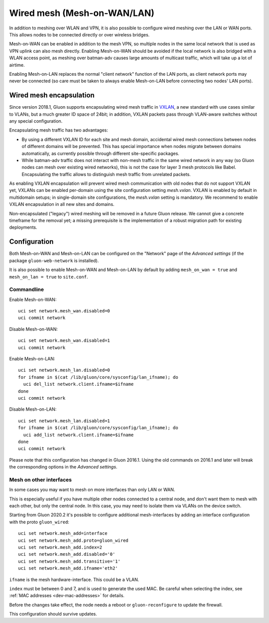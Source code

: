 Wired mesh (Mesh-on-WAN/LAN)
############################

In addition to meshing over WLAN and VPN, it is also possible to
configure wired meshing over the LAN or WAN ports. This allows
nodes to be connected directly or over wireless bridges.

Mesh-on-WAN can be enabled in addition to the mesh VPN, so multiple nodes
in the same local network that is used as VPN uplink can also mesh directly.
Enabling Mesh-on-WAN should be avoided if the local network is also bridged with
a WLAN access point, as meshing over batman-adv causes large amounts of
multicast traffic, which will take up a lot of airtime.

Enabling Mesh-on-LAN replaces the normal "client network" function
of the LAN ports, as client network ports may never be connected (so care must be taken to always
enable Mesh-on-LAN before connecting two nodes' LAN ports).

Wired mesh encapsulation
************************

Since version 2018.1, Gluon supports encapsulating wired mesh traffic in
`VXLAN <https://en.wikipedia.org/wiki/Virtual_Extensible_LAN>`_, a new standard with
use cases similar to VLANs, but a much greater ID space of 24bit; in addition, VXLAN
packets pass through VLAN-aware switches without any special configuration.

Encapsulating mesh traffic has two advantages:

* By using a different VXLAN ID for each site and mesh domain, accidental
  wired mesh connections between nodes of different domains will be prevented.
  This has special importance when nodes migrate between domains automatically,
  as currently possible through different site-specific packages.
* While batman-adv traffic does not interact with non-mesh traffic in the same wired
  network in any way (so Gluon nodes can mesh over existing wired networks), this is
  not the case for layer 3 mesh protocols like Babel. Encapsulating the traffic allows
  to distinguish mesh traffic from unrelated packets.

As enabling VXLAN encapsulation will prevent wired mesh communication with old nodes
that do not support VXLAN yet, VXLANs can be enabled per-domain using the site configuration
setting *mesh.vxlan*. VXLAN is enabled by default in multidomain setups; in single-domain
site configurations, the *mesh.vxlan* setting is mandatory. We recommend to enable
VXLAN encapsulation in all new sites and domains.

Non-encapsulated ("legacy") wired meshing will be removed in a future Gluon release.
We cannot give a concrete timeframe for the removal yet; a missing prerequisite is the
implementation of a robust migration path for existing deployments.

Configuration
*************

Both Mesh-on-WAN and Mesh-on-LAN can be configured on the "Network" page
of the *Advanced settings* (if the package ``gluon-web-network`` is installed).

It is also possible to enable Mesh-on-WAN and Mesh-on-LAN by default by
adding ``mesh_on_wan = true`` and ``mesh_on_lan = true`` to ``site.conf``.

Commandline
===========

Enable Mesh-on-WAN::

  uci set network.mesh_wan.disabled=0
  uci commit network

Disable Mesh-on-WAN::

  uci set network.mesh_wan.disabled=1
  uci commit network

Enable Mesh-on-LAN::

  uci set network.mesh_lan.disabled=0
  for ifname in $(cat /lib/gluon/core/sysconfig/lan_ifname); do
    uci del_list network.client.ifname=$ifname
  done
  uci commit network

Disable Mesh-on-LAN::

  uci set network.mesh_lan.disabled=1
  for ifname in $(cat /lib/gluon/core/sysconfig/lan_ifname); do
    uci add_list network.client.ifname=$ifname
  done
  uci commit network

Please note that this configuration has changed in Gluon 2016.1. Using
the old commands on 2016.1 and later will break the corresponding options
in the *Advanced settings*.

Mesh on other interfaces
========================
In some cases you may want to mesh on more interfaces than only LAN or WAN.

This is especially useful if you have multiple other nodes connected to a central node,
and don't want them to mesh with each other, but only the central node.
In this case, you may need to isolate them via VLANs on the device switch.

Starting from Gluon 2020.2 it's possible to configure additional mesh-interfaces
by adding an interface configuration with the proto ``gluon_wired``::

  uci set network.mesh_add=interface
  uci set network.mesh_add.proto=gluon_wired
  uci set network.mesh_add.index=2
  uci set network.mesh_add.disabled='0'
  uci set network.mesh_add.transitive='1'
  uci set network.mesh_add.ifname='eth2'

``ifname`` is the mesh hardware-interface. This could be a VLAN.

``index`` must be between 0 and 7, and is used to generate the used MAC.
Be careful when selecting the index,
see :ref:`MAC addresses <dev-mac-addresses>` for details.

Before the changes take effect, the node needs a reboot or
``gluon-reconfigure`` to update the firewall.

This configuration should survive updates.
